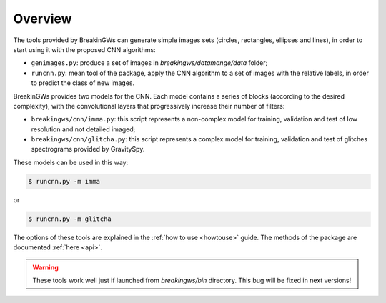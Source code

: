 .. _overview:

Overview
========

The tools provided by BreakinGWs can generate simple images sets 
(circles, rectangles, ellipses and lines), in order to start using it
with the proposed CNN algorithms:

* ``genimages.py``: produce a set of images in *breakingws/datamange/data* folder;
* ``runcnn.py``: mean tool of the package, apply the CNN algorithm to a set of images with the relative labels, in order to predict the class of new images. 

BreakinGWs provides two models for the CNN. Each model contains a series of blocks (according to the desired complexity), with the convolutional layers that progressively 
increase their number of filters:

* ``breakingws/cnn/imma.py``: this script represents a non-complex model for training, validation and test of low resolution and not detailed imaged; 
* ``breakingws/cnn/glitcha.py``: this script represents a complex model for training, validation and test of glitches spectrograms provided by GravitySpy.

These models can be used in this way: 

.. code-block:: bash
   
   $ runcnn.py -m imma

or

.. code-block:: bash
   
   $ runcnn.py -m glitcha

The options of these tools are explained in the :ref:`how to use <howtouse>`
guide. The methods of the package are documented :ref:`here <api>`.

.. warning::
    These tools work well just if launched from *breakingws/bin* directory.
    This bug will be fixed in next versions!
